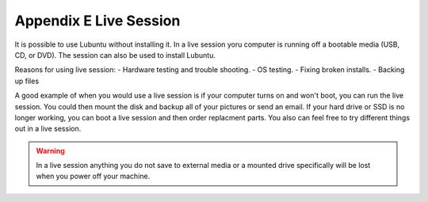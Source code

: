 Appendix E Live Session
=======================

It is possible to use Lubuntu without installing it. In a live session yoru computer is running off a bootable media (USB, CD, or DVD). The session can also be used to install Lubuntu.

Reasons for using live session:
- Hardware testing and trouble shooting.
- OS testing.
- Fixing broken installs.
- Backing up files

A good example of when you would use a live session is if your computer turns on and won't boot, you can run the live session. You could then mount the disk and backup all of your pictures or send an email. If your hard drive or SSD is no longer working, you can boot a live session and then order replacment parts. You also can feel free to try different things out in a live session.

.. warning::
 In a live session anything you do not save to external media or a mounted drive specifically will be lost when you power off your machine.
